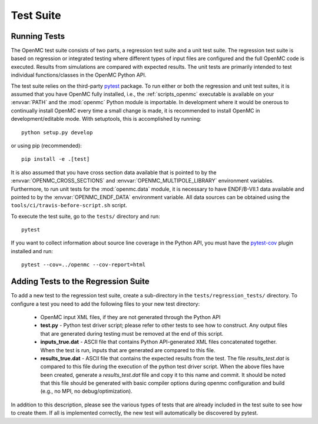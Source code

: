 .. _devguide_tests:

==========
Test Suite
==========

Running Tests
-------------

The OpenMC test suite consists of two parts, a regression test suite and a unit
test suite. The regression test suite is based on regression or integrated
testing where different types of input files are configured and the full OpenMC
code is executed. Results from simulations are compared with expected
results. The unit tests are primarily intended to test individual
functions/classes in the OpenMC Python API.

The test suite relies on the third-party `pytest <https://pytest.org>`_
package. To run either or both the regression and unit test suites, it is
assumed that you have OpenMC fully installed, i.e., the :ref:`scripts_openmc`
executable is available on your :envvar:`PATH` and the :mod:`openmc` Python
module is importable. In development where it would be onerous to continually
install OpenMC every time a small change is made, it is recommended to install
OpenMC in development/editable mode. With setuptools, this is accomplished by
running::

    python setup.py develop

or using pip (recommended)::

    pip install -e .[test]

It is also assumed that you have cross section data available that is pointed to
by the :envvar:`OPENMC_CROSS_SECTIONS` and :envvar:`OPENMC_MULTIPOLE_LIBRARY`
environment variables. Furthermore, to run unit tests for the :mod:`openmc.data`
module, it is necessary to have ENDF/B-VII.1 data available and pointed to by
the :envvar:`OPENMC_ENDF_DATA` environment variable. All data sources can be
obtained using the ``tools/ci/travis-before-script.sh`` script.

To execute the test suite, go to the ``tests/`` directory and run::

    pytest

If you want to collect information about source line coverage in the Python API,
you must have the `pytest-cov <https://pypi.python.org/pypi/pytest-cov>`_ plugin
installed and run::

    pytest --cov=../openmc --cov-report=html

Adding Tests to the Regression Suite
------------------------------------

To add a new test to the regression test suite, create a sub-directory in the
``tests/regression_tests/`` directory. To configure a test you need to add the
following files to your new test directory:

    * OpenMC input XML files, if they are not generated through the Python API
    * **test.py** - Python test driver script; please refer to other tests to
      see how to construct. Any output files that are generated during testing
      must be removed at the end of this script.
    * **inputs_true.dat** - ASCII file that contains Python API-generated XML
      files concatenated together. When the test is run, inputs that are
      generated are compared to this file.
    * **results_true.dat** - ASCII file that contains the expected results from
      the test. The file *results_test.dat* is compared to this file during the
      execution of the python test driver script. When the above files have been
      created, generate a *results_test.dat* file and copy it to this name and
      commit. It should be noted that this file should be generated with basic
      compiler options during openmc configuration and build (e.g., no MPI, no
      debug/optimization).

In addition to this description, please see the various types of tests that are
already included in the test suite to see how to create them. If all is
implemented correctly, the new test will automatically be discovered by pytest.

